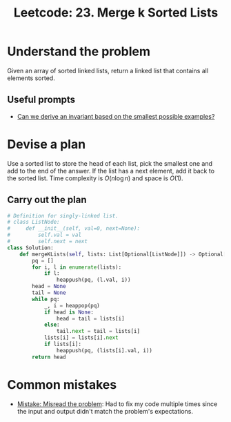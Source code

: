 :PROPERTIES:
:ID:       02D2E665-4FC5-45C7-A1BF-E7CE82E67B05
:END:
#+TITLE: Leetcode: 23. Merge k Sorted Lists
#+ANKI_DECK: Problem Solving
#+ANKI_CARD_ID: 1661446049715
#+ROAM_REFS: https://leetcode.com/problems/merge-k-sorted-lists

* Understand the problem

Given an array of sorted linked lists, return a linked list that contains all elements sorted.

** Useful prompts

- [[id:BA632D61-93B6-47AB-B11A-7E9EBE3FC71D][Can we derive an invariant based on the smallest possible examples?]]

* Devise a plan

Use a sorted list to store the head of each list, pick the smallest one and add to the end of the answer.  If the list has a next element, add it back to the sorted list.  Time complexity is $O(n \log n)$ and space is $O(1)$.

** Carry out the plan

#+begin_src python
  # Definition for singly-linked list.
  # class ListNode:
  #     def __init__(self, val=0, next=None):
  #         self.val = val
  #         self.next = next
  class Solution:
      def mergeKLists(self, lists: List[Optional[ListNode]]) -> Optional[ListNode]:
          pq = []
          for i, l in enumerate(lists):
              if l:
                  heappush(pq, (l.val, i))
          head = None
          tail = None
          while pq:
              _, i = heappop(pq)
              if head is None:
                  head = tail = lists[i]
              else:
                  tail.next = tail = lists[i]
              lists[i] = lists[i].next
              if lists[i]:
                  heappush(pq, (lists[i].val, i))
          return head
#+end_src

* Common mistakes

- [[id:192401C2-DA6F-4496-B530-89A3546712FD][Mistake: Misread the problem]]: Had to fix my code multiple times since the input and output didn't match the problem's expectations.
